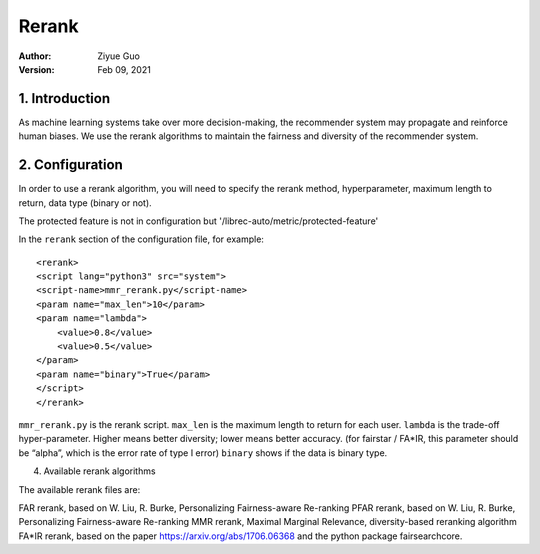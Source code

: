 .. _SaveCSV:

===============================
Rerank
===============================
:Author:
		Ziyue Guo
:Version:
		Feb 09, 2021

1. Introduction
===============

As machine learning systems take over more decision-making, the recommender system may propagate and reinforce human biases. We use the rerank algorithms to maintain the fairness and diversity of the recommender system.

2. Configuration
================

In order to use a rerank algorithm, you will need to specify the rerank method, hyperparameter, maximum length to return, data type (binary or not).

The protected feature is not in configuration but '/librec-auto/metric/protected-feature'

In the ``rerank`` section of the configuration file, for example:

::

    <rerank>  
    <script lang="python3" src="system">
    <script-name>mmr_rerank.py</script-name>
    <param name="max_len">10</param>
    <param name="lambda">
        <value>0.8</value>
        <value>0.5</value>
    </param>
    <param name="binary">True</param>
    </script>
    </rerank>

``mmr_rerank.py`` is the rerank script. 
``max_len`` is the maximum length to return for each user. 
``lambda`` is the trade-off hyper-parameter. Higher means better diversity; lower means better accuracy. (for fairstar / FA*IR, this parameter should be “alpha”, which is the error rate of type I error) 
``binary`` shows if the data is binary type.

4. Available rerank algorithms

The available rerank files are:

FAR rerank, based on W. Liu, R. Burke, Personalizing Fairness-aware Re-ranking
PFAR rerank, based on W. Liu, R. Burke, Personalizing Fairness-aware Re-ranking
MMR rerank, Maximal Marginal Relevance, diversity-based reranking algorithm
FA*IR rerank, based on the paper https://arxiv.org/abs/1706.06368 and the python package fairsearchcore.
